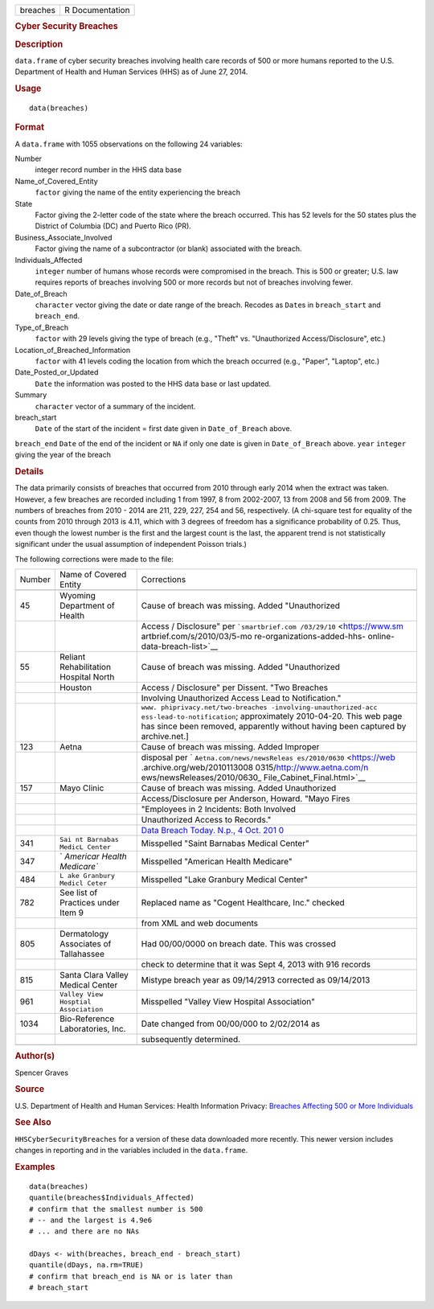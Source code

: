 .. container::

   ======== ===============
   breaches R Documentation
   ======== ===============

   .. rubric:: Cyber Security Breaches
      :name: cyber-security-breaches

   .. rubric:: Description
      :name: description

   ``data.frame`` of cyber security breaches involving health care
   records of 500 or more humans reported to the U.S. Department of
   Health and Human Services (HHS) as of June 27, 2014.

   .. rubric:: Usage
      :name: usage

   ::

      data(breaches)

   .. rubric:: Format
      :name: format

   A ``data.frame`` with 1055 observations on the following 24
   variables:

   Number
      integer record number in the HHS data base

   Name_of_Covered_Entity
      ``factor`` giving the name of the entity experiencing the breach

   State
      Factor giving the 2-letter code of the state where the breach
      occurred. This has 52 levels for the 50 states plus the District
      of Columbia (DC) and Puerto Rico (PR).

   Business_Associate_Involved
      Factor giving the name of a subcontractor (or blank) associated
      with the breach.

   Individuals_Affected
      ``integer`` number of humans whose records were compromised in the
      breach. This is 500 or greater; U.S. law requires reports of
      breaches involving 500 or more records but not of breaches
      involving fewer.

   Date_of_Breach
      ``character`` vector giving the date or date range of the breach.
      Recodes as ``Date``\ s in ``breach_start`` and ``breach_end``.

   Type_of_Breach
      ``factor`` with 29 levels giving the type of breach (e.g., "Theft"
      vs. "Unauthorized Access/Disclosure", etc.)

   Location_of_Breached_Information
      ``factor`` with 41 levels coding the location from which the
      breach occurred (e.g., "Paper", "Laptop", etc.)

   Date_Posted_or_Updated
      ``Date`` the information was posted to the HHS data base or last
      updated.

   Summary
      ``character`` vector of a summary of the incident.

   breach_start
      ``Date`` of the start of the incident = first date given in
      ``Date_of_Breach`` above.

   ``breach_end`` ``Date`` of the end of the incident or ``NA`` if only
   one date is given in ``Date_of_Breach`` above. ``year`` ``integer``
   giving the year of the breach

   .. rubric:: Details
      :name: details

   The data primarily consists of breaches that occurred from 2010
   through early 2014 when the extract was taken. However, a few
   breaches are recorded including 1 from 1997, 8 from 2002-2007, 13
   from 2008 and 56 from 2009. The numbers of breaches from 2010 - 2014
   are 211, 229, 227, 254 and 56, respectively. (A chi-square test for
   equality of the counts from 2010 through 2013 is 4.11, which with 3
   degrees of freedom has a significance probability of 0.25. Thus, even
   though the lowest number is the first and the largest count is the
   last, the apparent trend is not statistically significant under the
   usual assumption of independent Poisson trials.)

   The following corrections were made to the file:

   +--------+-----------------------------+-----------------------------+
   | Number | Name of Covered Entity      | Corrections                 |
   +--------+-----------------------------+-----------------------------+
   |        |                             |                             |
   +--------+-----------------------------+-----------------------------+
   | 45     | Wyoming Department of       | Cause of breach was         |
   |        | Health                      | missing. Added              |
   |        |                             | "Unauthorized               |
   +--------+-----------------------------+-----------------------------+
   |        |                             | Access / Disclosure" per    |
   |        |                             | ```smartbrief.com           |
   |        |                             | /03/29/10`` <https://www.sm |
   |        |                             | artbrief.com/s/2010/03/5-mo |
   |        |                             | re-organizations-added-hhs- |
   |        |                             | online-data-breach-list>`__ |
   +--------+-----------------------------+-----------------------------+
   | 55     | Reliant Rehabilitation      | Cause of breach was         |
   |        | Hospital North              | missing. Added              |
   |        |                             | "Unauthorized               |
   +--------+-----------------------------+-----------------------------+
   |        | Houston                     | Access / Disclosure" per    |
   |        |                             | Dissent. "Two Breaches      |
   +--------+-----------------------------+-----------------------------+
   |        |                             | Involving Unauthorized      |
   |        |                             | Access Lead to              |
   |        |                             | Notification."              |
   +--------+-----------------------------+-----------------------------+
   |        |                             | ``www.                      |
   |        |                             | phiprivacy.net/two-breaches |
   |        |                             | -involving-unauthorized-acc |
   |        |                             | ess-lead-to-notification``; |
   |        |                             | approximately 2010-04-20.   |
   |        |                             | This web page has since     |
   |        |                             | been removed, apparently    |
   |        |                             | without having been         |
   |        |                             | captured by archive.net.]   |
   +--------+-----------------------------+-----------------------------+
   | 123    | Aetna                       | Cause of breach was         |
   |        |                             | missing. Added Improper     |
   +--------+-----------------------------+-----------------------------+
   |        |                             | disposal per                |
   |        |                             | `                           |
   |        |                             | ``Aetna.com/news/newsReleas |
   |        |                             | es/2010/0630`` <https://web |
   |        |                             | .archive.org/web/2010113008 |
   |        |                             | 0315/http://www.aetna.com/n |
   |        |                             | ews/newsReleases/2010/0630_ |
   |        |                             | File_Cabinet_Final.html>`__ |
   +--------+-----------------------------+-----------------------------+
   | 157    | Mayo Clinic                 | Cause of breach was         |
   |        |                             | missing. Added Unauthorized |
   +--------+-----------------------------+-----------------------------+
   |        |                             | Access/Disclosure per       |
   |        |                             | Anderson, Howard. "Mayo     |
   |        |                             | Fires                       |
   +--------+-----------------------------+-----------------------------+
   |        |                             | "Employees in 2 Incidents:  |
   |        |                             | Both Involved               |
   +--------+-----------------------------+-----------------------------+
   |        |                             | Unauthorized Access to      |
   |        |                             | Records."                   |
   +--------+-----------------------------+-----------------------------+
   |        |                             | `Data Breach Today. N.p., 4 |
   |        |                             | Oct.                        |
   |        |                             | 201                         |
   |        |                             | 0 <https://www.databreachto |
   |        |                             | day.com/mayo-fires-employee |
   |        |                             | s-in-2-incidents-a-2974>`__ |
   +--------+-----------------------------+-----------------------------+
   | 341    | ``Sai                       | Misspelled "Saint Barnabas  |
   |        | nt Barnabas MedicL Center`` | Medical Center"             |
   +--------+-----------------------------+-----------------------------+
   | 347    | `                           | Misspelled "American Health |
   |        | `Americar Health Medicare`` | Medicare"                   |
   +--------+-----------------------------+-----------------------------+
   | 484    | ``L                         | Misspelled "Lake Granbury   |
   |        | ake Granbury Medicl Ceter`` | Medical Center"             |
   +--------+-----------------------------+-----------------------------+
   | 782    | See list of Practices under | Replaced name as "Cogent    |
   |        | Item 9                      | Healthcare, Inc." checked   |
   +--------+-----------------------------+-----------------------------+
   |        |                             | from XML and web documents  |
   +--------+-----------------------------+-----------------------------+
   | 805    | Dermatology Associates of   | Had 00/00/0000 on breach    |
   |        | Tallahassee                 | date. This was crossed      |
   +--------+-----------------------------+-----------------------------+
   |        |                             | check to determine that it  |
   |        |                             | was Sept 4, 2013 with 916   |
   |        |                             | records                     |
   +--------+-----------------------------+-----------------------------+
   | 815    | Santa Clara Valley Medical  | Mistype breach year as      |
   |        | Center                      | 09/14/2913 corrected as     |
   |        |                             | 09/14/2013                  |
   +--------+-----------------------------+-----------------------------+
   | 961    | ``Valley                    | Misspelled "Valley View     |
   |        | View Hosptial Association`` | Hospital Association"       |
   +--------+-----------------------------+-----------------------------+
   | 1034   | Bio-Reference Laboratories, | Date changed from 00/00/000 |
   |        | Inc.                        | to 2/02/2014 as             |
   +--------+-----------------------------+-----------------------------+
   |        |                             | subsequently determined.    |
   +--------+-----------------------------+-----------------------------+
   |        |                             |                             |
   +--------+-----------------------------+-----------------------------+

   .. rubric:: Author(s)
      :name: authors

   Spencer Graves

   .. rubric:: Source
      :name: source

   U.S. Department of Health and Human Services: Health Information
   Privacy: `Breaches Affecting 500 or More
   Individuals <https://ocrportal.hhs.gov/ocr/breach/breach_report.jsf>`__

   .. rubric:: See Also
      :name: see-also

   ``HHSCyberSecurityBreaches`` for a version of these data downloaded
   more recently. This newer version includes changes in reporting and
   in the variables included in the ``data.frame``.

   .. rubric:: Examples
      :name: examples

   ::

      data(breaches)
      quantile(breaches$Individuals_Affected)
      # confirm that the smallest number is 500 
      # -- and the largest is 4.9e6
      # ... and there are no NAs

      dDays <- with(breaches, breach_end - breach_start)
      quantile(dDays, na.rm=TRUE)
      # confirm that breach_end is NA or is later than 
      # breach_start 

